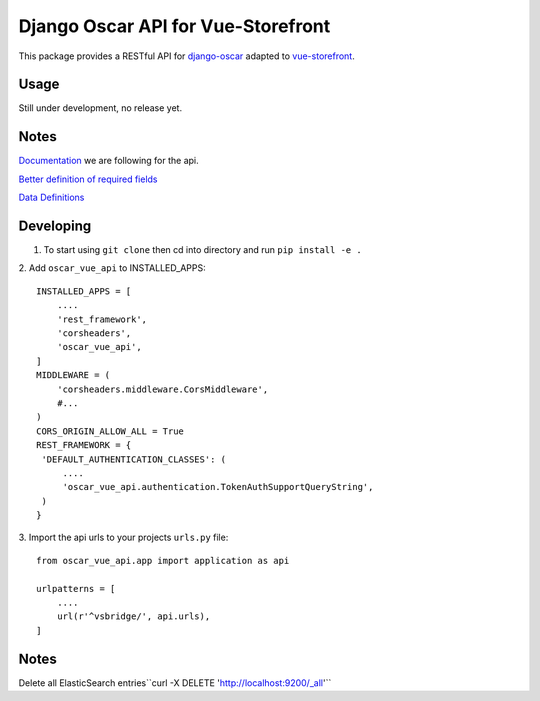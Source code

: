 ===================================
Django Oscar API for Vue-Storefront
===================================

This package provides a RESTful API for `django-oscar <https://github.com/django-oscar/django-oscar>`_ adapted to `vue-storefront <https://github.com/DivanteLtd/vue-storefront>`_.

Usage
=====

Still under development, no release yet.


Notes
=====

`Documentation <https://github.com/DivanteLtd/vue-storefront-integration-boilerplate/blob/master/1.%20Expose%20the%20API%20endpoints%20required%20by%20VS/Required%20API%20specification.md>`_ we are following for the api.

`Better definition of required fields <https://github.com/DivanteLtd/bigcommerce2vuestorefront/tree/master/src/templates>`_

`Data Definitions <https://divanteltd.github.io/vue-storefront/guide/data/elasticsearch.html#product-type>`_

Developing
==========

1. To start using ``git clone`` then cd into directory and run ``pip install -e .``

2. Add ``oscar_vue_api`` to INSTALLED_APPS:
::
   INSTALLED_APPS = [
       ....
       'rest_framework',
       'corsheaders',
       'oscar_vue_api',
   ]
   MIDDLEWARE = (
       'corsheaders.middleware.CorsMiddleware',
       #...
   )
   CORS_ORIGIN_ALLOW_ALL = True
   REST_FRAMEWORK = {
    'DEFAULT_AUTHENTICATION_CLASSES': (
        ....
        'oscar_vue_api.authentication.TokenAuthSupportQueryString',
    )
   }

3. Import the api urls to your projects ``urls.py`` file:
::
   from oscar_vue_api.app import application as api

   urlpatterns = [
       ....
       url(r'^vsbridge/', api.urls),
   ]


Notes
=====

Delete all ElasticSearch entries``curl -X DELETE 'http://localhost:9200/_all'``



